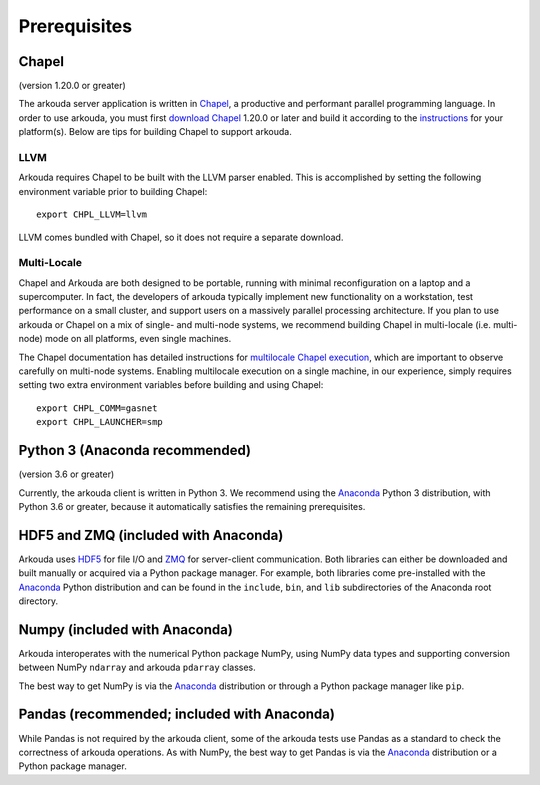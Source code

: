 .. _prerequisites-label:

############################################
Prerequisites
############################################

*******************
Chapel
*******************
(version 1.20.0 or greater)

The arkouda server application is written in Chapel_, a productive and performant parallel programming language. In order to use arkouda, you must first `download Chapel`_ 1.20.0 or later and build it according to the instructions_ for your platform(s). Below are tips for building Chapel to support arkouda.

LLVM
===================

Arkouda requires Chapel to be built with the LLVM parser enabled. This is accomplished by setting the following environment variable prior to building Chapel::
  
  export CHPL_LLVM=llvm

LLVM comes bundled with Chapel, so it does not require a separate download.

Multi-Locale
===================

Chapel and Arkouda are both designed to be portable, running with minimal reconfiguration on a laptop and a supercomputer. In fact, the developers of arkouda typically implement new functionality on a workstation, test performance on a small cluster, and support users on a massively parallel processing architecture. If you plan to use arkouda or Chapel on a mix of single- and multi-node systems, we recommend building Chapel in multi-locale (i.e. multi-node) mode on all platforms, even single machines.

The Chapel documentation has detailed instructions for `multilocale Chapel execution`_, which are important to observe carefully on multi-node systems. Enabling multilocale execution on a single machine, in our experience, simply requires setting two extra environment variables before building and using Chapel::
  
  export CHPL_COMM=gasnet
  export CHPL_LAUNCHER=smp

*******************************
Python 3 (Anaconda recommended)
*******************************
(version 3.6 or greater)

Currently, the arkouda client is written in Python 3. We recommend using the Anaconda_ Python 3 distribution, with Python 3.6 or greater, because it automatically satisfies the remaining prerequisites.

***************************************
HDF5 and ZMQ (included with Anaconda)
***************************************

Arkouda uses HDF5_ for file I/O and ZMQ_ for server-client communication. Both libraries can either be downloaded and built manually or acquired via a Python package manager. For example, both libraries come pre-installed with the Anaconda_ Python distribution and can be found in the ``include``, ``bin``, and ``lib`` subdirectories of the Anaconda root directory.

*******************************
Numpy (included with Anaconda)
*******************************

Arkouda interoperates with the numerical Python package NumPy, using NumPy data types and supporting conversion between NumPy ``ndarray`` and arkouda ``pdarray`` classes.

The best way to get NumPy is via the Anaconda_ distribution or through a Python package manager like ``pip``.

**********************************************
Pandas (recommended; included with Anaconda)
**********************************************

While Pandas is not required by the arkouda client, some of the arkouda tests use Pandas as a standard to check the correctness of arkouda operations. As with NumPy, the best way to get Pandas is via the Anaconda_ distribution or a Python package manager.

.. _Chapel: https://chapel-lang.org/
.. _download Chapel: https://chapel-lang.org/download.html
.. _instructions: https://chapel-lang.org/download.html
.. _multilocale Chapel execution: https://chapel-lang.org/docs/usingchapel/multilocale.html
.. _Anaconda: https://www.anaconda.com/distribution/
.. _HDF5: https://support.hdfgroup.org/HDF5/
.. _ZMQ: https://zeromq.org/

